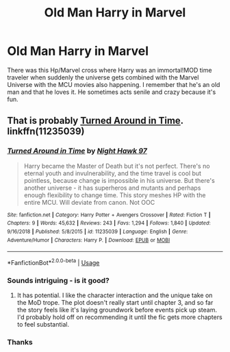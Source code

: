 #+TITLE: Old Man Harry in Marvel

* Old Man Harry in Marvel
:PROPERTIES:
:Author: init101
:Score: 26
:DateUnix: 1549144976.0
:DateShort: 2019-Feb-03
:FlairText: Fic Search
:END:
There was this Hp/Marvel cross where Harry was an immortal!MOD time traveler when suddenly the universe gets combined with the Marvel Universe with the MCU movies also happening. I remember that he's an old man and that he loves it. He sometimes acts senile and crazy because it's fun.


** That is probably [[https://www.fanfiction.net/s/11235039/1/Turned-Around-in-Time][Turned Around in Time]]. linkffn(11235039)
:PROPERTIES:
:Author: chiruochiba
:Score: 7
:DateUnix: 1549155586.0
:DateShort: 2019-Feb-03
:END:

*** [[https://www.fanfiction.net/s/11235039/1/][*/Turned Around in Time/*]] by [[https://www.fanfiction.net/u/3189063/Night-Hawk-97][/Night Hawk 97/]]

#+begin_quote
  Harry became the Master of Death but it's not perfect. There's no eternal youth and invulnerability, and the time travel is cool but pointless, because change is impossible in his universe. But there's another universe - it has superheros and mutants and perhaps enough flexibility to change time. This story meshes HP with the entire MCU. Will deviate from canon. Not OOC
#+end_quote

^{/Site/:} ^{fanfiction.net} ^{*|*} ^{/Category/:} ^{Harry} ^{Potter} ^{+} ^{Avengers} ^{Crossover} ^{*|*} ^{/Rated/:} ^{Fiction} ^{T} ^{*|*} ^{/Chapters/:} ^{9} ^{*|*} ^{/Words/:} ^{45,632} ^{*|*} ^{/Reviews/:} ^{243} ^{*|*} ^{/Favs/:} ^{1,294} ^{*|*} ^{/Follows/:} ^{1,840} ^{*|*} ^{/Updated/:} ^{9/16/2018} ^{*|*} ^{/Published/:} ^{5/8/2015} ^{*|*} ^{/id/:} ^{11235039} ^{*|*} ^{/Language/:} ^{English} ^{*|*} ^{/Genre/:} ^{Adventure/Humor} ^{*|*} ^{/Characters/:} ^{Harry} ^{P.} ^{*|*} ^{/Download/:} ^{[[http://www.ff2ebook.com/old/ffn-bot/index.php?id=11235039&source=ff&filetype=epub][EPUB]]} ^{or} ^{[[http://www.ff2ebook.com/old/ffn-bot/index.php?id=11235039&source=ff&filetype=mobi][MOBI]]}

--------------

*FanfictionBot*^{2.0.0-beta} | [[https://github.com/tusing/reddit-ffn-bot/wiki/Usage][Usage]]
:PROPERTIES:
:Author: FanfictionBot
:Score: 3
:DateUnix: 1549155623.0
:DateShort: 2019-Feb-03
:END:


*** Sounds intriguing - is it good?
:PROPERTIES:
:Author: fflai
:Score: 5
:DateUnix: 1549161224.0
:DateShort: 2019-Feb-03
:END:

**** It has potential. I like the character interaction and the unique take on the MoD trope. The plot doesn't really start until chapter 3, and so far the story feels like it's laying groundwork before events pick up steam. I'd probably hold off on recommending it until the fic gets more chapters to feel substantial.
:PROPERTIES:
:Author: chiruochiba
:Score: 5
:DateUnix: 1549172295.0
:DateShort: 2019-Feb-03
:END:


*** Thanks
:PROPERTIES:
:Author: init101
:Score: 3
:DateUnix: 1549156276.0
:DateShort: 2019-Feb-03
:END:
